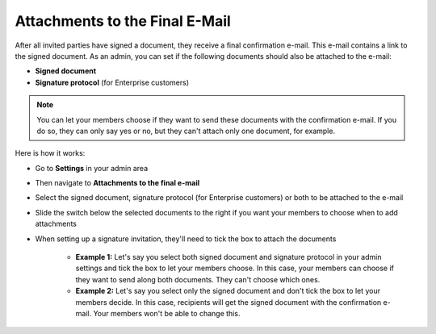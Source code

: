 .. _account-attachments:

===============================
Attachments to the Final E-Mail
===============================

After all invited parties have signed a document, they receive a final confirmation e-mail. This e-mail contains a link to the signed document. As an admin, you can set if the following documents should also be attached to the e-mail: 

•	**Signed document**
•	**Signature protocol** (for Enterprise customers)

.. NOTE::
   You can let your members choose if they want to send these documents with the confirmation e-mail. If you do so, they can only say yes or no, but they can't attach only one document, for example.

Here is how it works:

- Go to **Settings** in your admin area

- Then navigate to **Attachments to the final e-mail**

- Select the signed document, signature protocol (for Enterprise customers) or both to be attached to the e-mail

- Slide the switch below the selected documents to the right if you want your members to choose when to add attachments 

- When setting up a signature invitation, they'll need to tick the box to attach the documents

      •	**Example 1:** Let's say you select both signed document and signature protocol in your admin settings and tick the box to let your members choose. In this case, your members can choose if they want to send along both documents. They can't choose which ones. 
      
      •	**Example 2:** Let's say you select only the signed document and don't tick the box to let your members decide. In this case, recipients will get the signed document with the confirmation e-mail. Your members won't be able to change this. 
